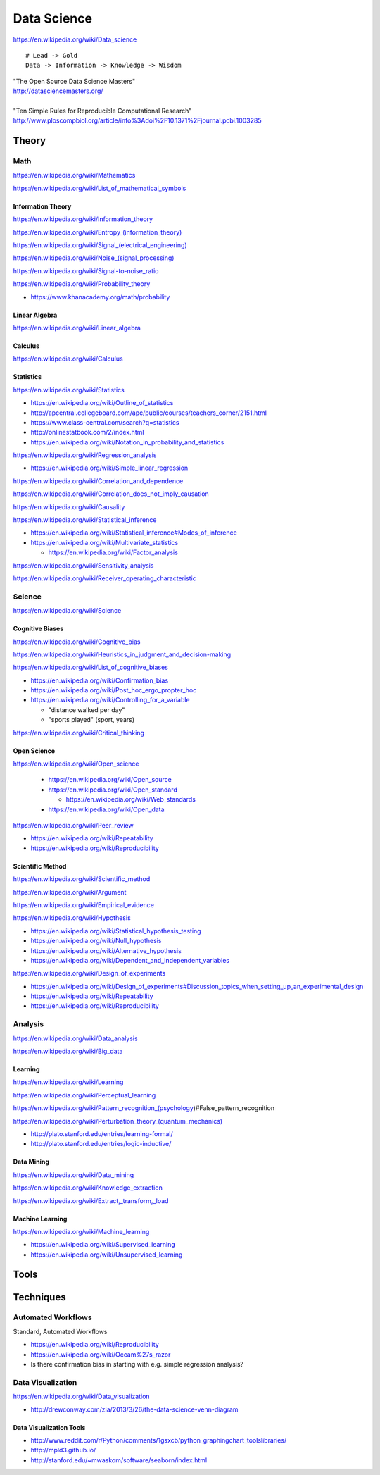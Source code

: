 
.. _data-science:

Data Science
=============
https://en.wikipedia.org/wiki/Data_science

::

    # Lead -> Gold
    Data -> Information -> Knowledge -> Wisdom

| "The Open Source Data Science Masters"
| http://datasciencemasters.org/
|
| "Ten Simple Rules for Reproducible Computational Research"
  http://www.ploscompbiol.org/article/info%3Adoi%2F10.1371%2Fjournal.pcbi.1003285


Theory
--------

Math
+++++
https://en.wikipedia.org/wiki/Mathematics

https://en.wikipedia.org/wiki/List_of_mathematical_symbols

Information Theory
~~~~~~~~~~~~~~~~~~~~
https://en.wikipedia.org/wiki/Information_theory

`<https://en.wikipedia.org/wiki/Entropy_(information_theory)>`_

`<https://en.wikipedia.org/wiki/Signal_(electrical_engineering)>`_

`<https://en.wikipedia.org/wiki/Noise_(signal_processing)>`_

https://en.wikipedia.org/wiki/Signal-to-noise_ratio


https://en.wikipedia.org/wiki/Probability_theory

* https://www.khanacademy.org/math/probability

Linear Algebra
~~~~~~~~~~~~~~~~
https://en.wikipedia.org/wiki/Linear_algebra

Calculus
~~~~~~~~~~
https://en.wikipedia.org/wiki/Calculus

Statistics
~~~~~~~~~~~
https://en.wikipedia.org/wiki/Statistics

* https://en.wikipedia.org/wiki/Outline_of_statistics
* http://apcentral.collegeboard.com/apc/public/courses/teachers_corner/2151.html
* https://www.class-central.com/search?q=statistics
* http://onlinestatbook.com/2/index.html
* https://en.wikipedia.org/wiki/Notation_in_probability_and_statistics


https://en.wikipedia.org/wiki/Regression_analysis

* https://en.wikipedia.org/wiki/Simple_linear_regression

https://en.wikipedia.org/wiki/Correlation_and_dependence

https://en.wikipedia.org/wiki/Correlation_does_not_imply_causation

https://en.wikipedia.org/wiki/Causality

https://en.wikipedia.org/wiki/Statistical_inference

* https://en.wikipedia.org/wiki/Statistical_inference#Modes_of_inference

* https://en.wikipedia.org/wiki/Multivariate_statistics

  * https://en.wikipedia.org/wiki/Factor_analysis

https://en.wikipedia.org/wiki/Sensitivity_analysis

https://en.wikipedia.org/wiki/Receiver_operating_characteristic


Science
+++++++++
https://en.wikipedia.org/wiki/Science


Cognitive Biases
~~~~~~~~~~~~~~~~~~
https://en.wikipedia.org/wiki/Cognitive_bias

https://en.wikipedia.org/wiki/Heuristics_in_judgment_and_decision-making

https://en.wikipedia.org/wiki/List_of_cognitive_biases

* https://en.wikipedia.org/wiki/Confirmation_bias
* https://en.wikipedia.org/wiki/Post_hoc_ergo_propter_hoc
* https://en.wikipedia.org/wiki/Controlling_for_a_variable

  * "distance walked per day"
  * "sports played" (sport, years)

https://en.wikipedia.org/wiki/Critical_thinking


Open Science
~~~~~~~~~~~~~~
https://en.wikipedia.org/wiki/Open_science

 * https://en.wikipedia.org/wiki/Open_source
 * https://en.wikipedia.org/wiki/Open_standard

   * https://en.wikipedia.org/wiki/Web_standards

 * https://en.wikipedia.org/wiki/Open_data

https://en.wikipedia.org/wiki/Peer_review

* https://en.wikipedia.org/wiki/Repeatability
* https://en.wikipedia.org/wiki/Reproducibility


Scientific Method
~~~~~~~~~~~~~~~~~~
https://en.wikipedia.org/wiki/Scientific_method

https://en.wikipedia.org/wiki/Argument

https://en.wikipedia.org/wiki/Empirical_evidence

https://en.wikipedia.org/wiki/Hypothesis

* https://en.wikipedia.org/wiki/Statistical_hypothesis_testing
* https://en.wikipedia.org/wiki/Null_hypothesis
* https://en.wikipedia.org/wiki/Alternative_hypothesis
* https://en.wikipedia.org/wiki/Dependent_and_independent_variables

https://en.wikipedia.org/wiki/Design_of_experiments

* https://en.wikipedia.org/wiki/Design_of_experiments#Discussion_topics_when_setting_up_an_experimental_design
* https://en.wikipedia.org/wiki/Repeatability  
* https://en.wikipedia.org/wiki/Reproducibility



Analysis
++++++++++
https://en.wikipedia.org/wiki/Data_analysis

https://en.wikipedia.org/wiki/Big_data


Learning
~~~~~~~~~
https://en.wikipedia.org/wiki/Learning

https://en.wikipedia.org/wiki/Perceptual_learning

https://en.wikipedia.org/wiki/Pattern_recognition_(psychology)#False_pattern_recognition

`<https://en.wikipedia.org/wiki/Perturbation_theory_(quantum_mechanics)>`_


* http://plato.stanford.edu/entries/learning-formal/
* http://plato.stanford.edu/entries/logic-inductive/


Data Mining
~~~~~~~~~~~~~
https://en.wikipedia.org/wiki/Data_mining

https://en.wikipedia.org/wiki/Knowledge_extraction

https://en.wikipedia.org/wiki/Extract,_transform,_load

Machine Learning
~~~~~~~~~~~~~~~~~~
https://en.wikipedia.org/wiki/Machine_learning

* https://en.wikipedia.org/wiki/Supervised_learning
* https://en.wikipedia.org/wiki/Unsupervised_learning


Tools
-------


Techniques
--------------

Automated Workflows
++++++++++++++++++++
Standard, Automated Workflows

* https://en.wikipedia.org/wiki/Reproducibility
* https://en.wikipedia.org/wiki/Occam%27s_razor

* Is there confirmation bias in starting with e.g. simple regression analysis?



Data Visualization
++++++++++++++++++++
https://en.wikipedia.org/wiki/Data_visualization

* http://drewconway.com/zia/2013/3/26/the-data-science-venn-diagram


Data Visualization Tools
~~~~~~~~~~~~~~~~~~~~~~~~~~

* http://www.reddit.com/r/Python/comments/1gsxcb/python_graphingchart_toolslibraries/
* http://mpld3.github.io/
* http://stanford.edu/~mwaskom/software/seaborn/index.html
